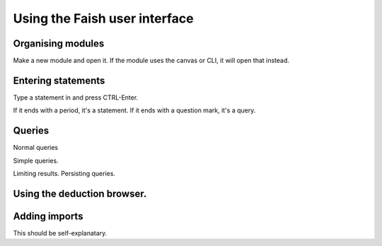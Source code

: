 Using the Faish user interface
==============================

Organising modules
------------------

Make a new module and open it.
If the module uses the canvas or CLI, it will open that instead.

Entering statements
-------------------

Type a statement in and press CTRL-Enter.

If it ends with a period, it's a statement. If it ends with a question mark, it's a query.

Queries
-------

Normal queries

Simple queries.

Limiting results. 
Persisting queries.

Using the deduction browser.
----------------------------

Adding imports
--------------

This should be self-explanatary.
